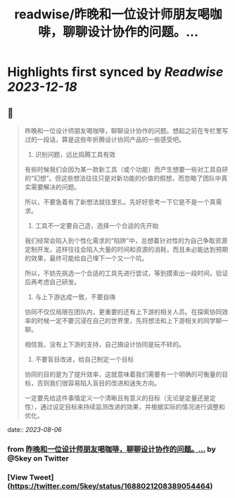 :PROPERTIES:
:title: readwise/昨晚和一位设计师朋友喝咖啡，聊聊设计协作的问题。...
:END:

:PROPERTIES:
:author: [[5key on Twitter]]
:full-title: "昨晚和一位设计师朋友喝咖啡，聊聊设计协作的问题。..."
:category: [[tweets]]
:url: https://twitter.com/5key/status/1688021208389054464
:image-url: https://pbs.twimg.com/profile_images/1177924061596225539/wLC8H298.jpg
:END:

* Highlights first synced by [[Readwise]] [[2023-12-18]]
** 📌
#+BEGIN_QUOTE
昨晚和一位设计师朋友喝咖啡，聊聊设计协作的问题。想起之前在专栏里写过的一段话，算是这些年折腾设计协同产品的一些感受吧。

1. 识别问题，远比捣腾工具有效
有些时候我们会因为某一款新工具（或个功能）而产生想要一些对工具自研的“幻想”。但这些想法往往只是对新功能的价值的假想，而忽略了团队中真实需要解决的问题。

所以，不要急着有了新想法就往里扎。先好好思考一下它是不是一个真需求。

2. 工具不一定要自己造，选择一个合适的先开始
我们经常会陷入到个性化需求的“陷阱”中，总想着针对性的为自己争取资源定制开发。这样往往会陷入大量的时间和资源的消耗，而且未必能达到预期的效果，最终可能给自己埋下一个又一个坑。

所以，不妨先挑选一个合适的工具先进行尝试，等到摸索出一段时间，验证后再考虑自己研发。

3. 与上下游达成一致，不要自嗨
协同不仅仅局限在团队内，更重要的还有上下游的相关人员。在探索协同效率的时候一定不要沉浸在自己的世界里，先将想法和上下游相关的同学聊一聊。

相信我，没有上下游的支持，自己搞设计协同是玩不转的。

4. 不要盲目改进，给自己制定一个目标
协同的目的是为了提升效率，这就意味着我们需要有一个明确的可衡量的目标，否则我们很容易陷入盲目的改进和迷失方向。

一定要先给这件事情定义一个清晰且有意义的目标（无论是定量还是定性），通过设定目标来持续监测改进的效果，并根据实际的情况进行调整和优化。 
#+END_QUOTE
    date:: [[2023-08-06]]
*** from _昨晚和一位设计师朋友喝咖啡，聊聊设计协作的问题。..._ by @5key on Twitter
*** [View Tweet](https://twitter.com/5key/status/1688021208389054464)